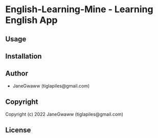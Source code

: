 #+options: toc:nil

* English-Learning-Mine  - Learning English App

** Usage

** Installation

** Author

+ JaneGwaww (tiglapiles@gmail.com)

** Copyright

Copyright (c) 2022 JaneGwaww (tiglapiles@gmail.com)

** License

#+html: <a rel="license" href="http://creativecommons.org/licenses/by-nc-sa/4.0/"><img alt="Creative Commons License" style="border-width:0" src="https://i.creativecommons.org/l/by-nc-sa/4.0/88x31.png" /></a>
